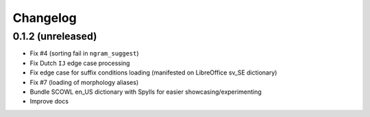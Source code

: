 Changelog
=========

0.1.2 (unreleased)
------------------

* Fix #4 (sorting fail in ``ngram_suggest``)
* Fix Dutch ``IJ`` edge case processing
* Fix edge case for suffix conditions loading (manifested on LibreOffice sv_SE dictionary)
* Fix #7 (loading of morphology aliases)
* Bundle SCOWL en_US dictionary with Spylls for easier showcasing/experimenting
* Improve docs
